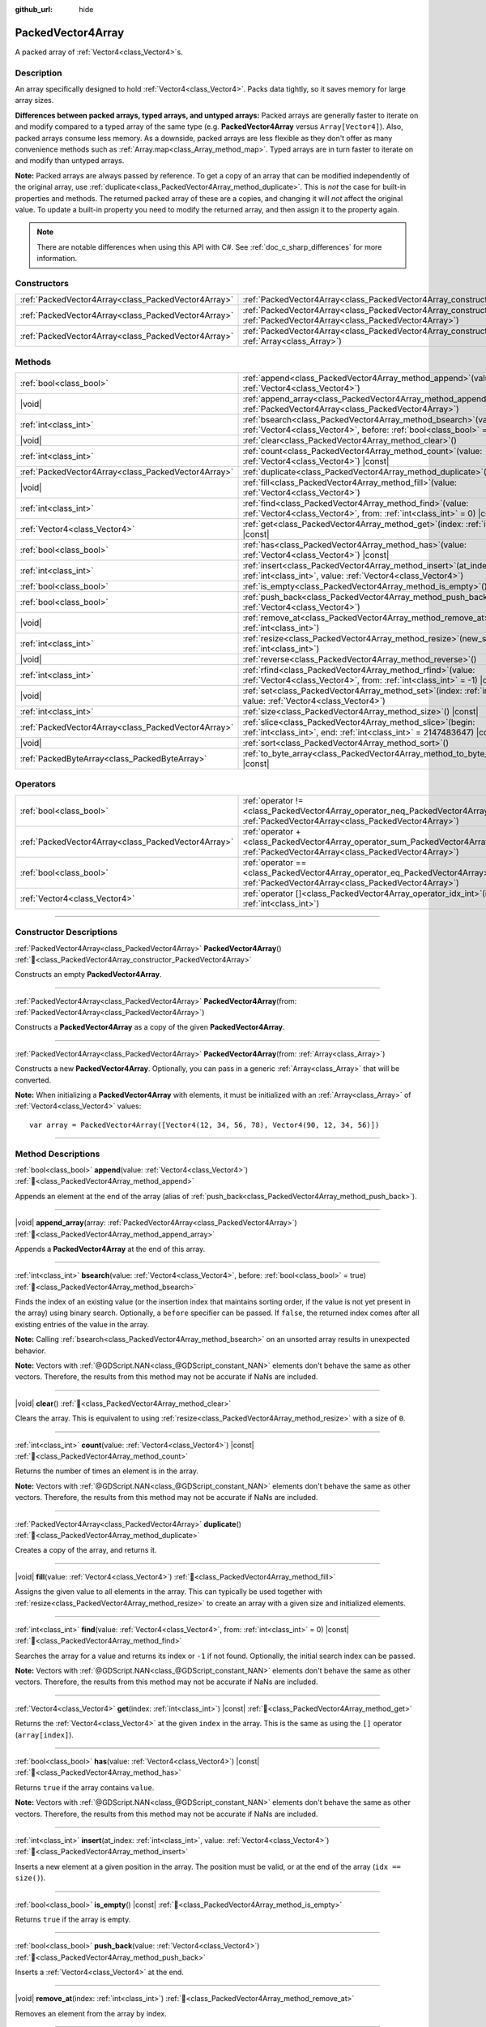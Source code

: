 :github_url: hide

.. DO NOT EDIT THIS FILE!!!
.. Generated automatically from Godot engine sources.
.. Generator: https://github.com/blazium-engine/blazium/tree/4.3/doc/tools/make_rst.py.
.. XML source: https://github.com/blazium-engine/blazium/tree/4.3/doc/classes/PackedVector4Array.xml.

.. _class_PackedVector4Array:

PackedVector4Array
==================

A packed array of :ref:`Vector4<class_Vector4>`\ s.

.. rst-class:: classref-introduction-group

Description
-----------

An array specifically designed to hold :ref:`Vector4<class_Vector4>`. Packs data tightly, so it saves memory for large array sizes.

\ **Differences between packed arrays, typed arrays, and untyped arrays:** Packed arrays are generally faster to iterate on and modify compared to a typed array of the same type (e.g. **PackedVector4Array** versus ``Array[Vector4]``). Also, packed arrays consume less memory. As a downside, packed arrays are less flexible as they don't offer as many convenience methods such as :ref:`Array.map<class_Array_method_map>`. Typed arrays are in turn faster to iterate on and modify than untyped arrays.

\ **Note:** Packed arrays are always passed by reference. To get a copy of an array that can be modified independently of the original array, use :ref:`duplicate<class_PackedVector4Array_method_duplicate>`. This is *not* the case for built-in properties and methods. The returned packed array of these are a copies, and changing it will *not* affect the original value. To update a built-in property you need to modify the returned array, and then assign it to the property again.

.. note::

	There are notable differences when using this API with C#. See :ref:`doc_c_sharp_differences` for more information.

.. rst-class:: classref-reftable-group

Constructors
------------

.. table::
   :widths: auto

   +-----------------------------------------------------+------------------------------------------------------------------------------------------------------------------------------------------------------+
   | :ref:`PackedVector4Array<class_PackedVector4Array>` | :ref:`PackedVector4Array<class_PackedVector4Array_constructor_PackedVector4Array>`\ (\ )                                                             |
   +-----------------------------------------------------+------------------------------------------------------------------------------------------------------------------------------------------------------+
   | :ref:`PackedVector4Array<class_PackedVector4Array>` | :ref:`PackedVector4Array<class_PackedVector4Array_constructor_PackedVector4Array>`\ (\ from\: :ref:`PackedVector4Array<class_PackedVector4Array>`\ ) |
   +-----------------------------------------------------+------------------------------------------------------------------------------------------------------------------------------------------------------+
   | :ref:`PackedVector4Array<class_PackedVector4Array>` | :ref:`PackedVector4Array<class_PackedVector4Array_constructor_PackedVector4Array>`\ (\ from\: :ref:`Array<class_Array>`\ )                           |
   +-----------------------------------------------------+------------------------------------------------------------------------------------------------------------------------------------------------------+

.. rst-class:: classref-reftable-group

Methods
-------

.. table::
   :widths: auto

   +-----------------------------------------------------+-----------------------------------------------------------------------------------------------------------------------------------------------+
   | :ref:`bool<class_bool>`                             | :ref:`append<class_PackedVector4Array_method_append>`\ (\ value\: :ref:`Vector4<class_Vector4>`\ )                                            |
   +-----------------------------------------------------+-----------------------------------------------------------------------------------------------------------------------------------------------+
   | |void|                                              | :ref:`append_array<class_PackedVector4Array_method_append_array>`\ (\ array\: :ref:`PackedVector4Array<class_PackedVector4Array>`\ )          |
   +-----------------------------------------------------+-----------------------------------------------------------------------------------------------------------------------------------------------+
   | :ref:`int<class_int>`                               | :ref:`bsearch<class_PackedVector4Array_method_bsearch>`\ (\ value\: :ref:`Vector4<class_Vector4>`, before\: :ref:`bool<class_bool>` = true\ ) |
   +-----------------------------------------------------+-----------------------------------------------------------------------------------------------------------------------------------------------+
   | |void|                                              | :ref:`clear<class_PackedVector4Array_method_clear>`\ (\ )                                                                                     |
   +-----------------------------------------------------+-----------------------------------------------------------------------------------------------------------------------------------------------+
   | :ref:`int<class_int>`                               | :ref:`count<class_PackedVector4Array_method_count>`\ (\ value\: :ref:`Vector4<class_Vector4>`\ ) |const|                                      |
   +-----------------------------------------------------+-----------------------------------------------------------------------------------------------------------------------------------------------+
   | :ref:`PackedVector4Array<class_PackedVector4Array>` | :ref:`duplicate<class_PackedVector4Array_method_duplicate>`\ (\ )                                                                             |
   +-----------------------------------------------------+-----------------------------------------------------------------------------------------------------------------------------------------------+
   | |void|                                              | :ref:`fill<class_PackedVector4Array_method_fill>`\ (\ value\: :ref:`Vector4<class_Vector4>`\ )                                                |
   +-----------------------------------------------------+-----------------------------------------------------------------------------------------------------------------------------------------------+
   | :ref:`int<class_int>`                               | :ref:`find<class_PackedVector4Array_method_find>`\ (\ value\: :ref:`Vector4<class_Vector4>`, from\: :ref:`int<class_int>` = 0\ ) |const|      |
   +-----------------------------------------------------+-----------------------------------------------------------------------------------------------------------------------------------------------+
   | :ref:`Vector4<class_Vector4>`                       | :ref:`get<class_PackedVector4Array_method_get>`\ (\ index\: :ref:`int<class_int>`\ ) |const|                                                  |
   +-----------------------------------------------------+-----------------------------------------------------------------------------------------------------------------------------------------------+
   | :ref:`bool<class_bool>`                             | :ref:`has<class_PackedVector4Array_method_has>`\ (\ value\: :ref:`Vector4<class_Vector4>`\ ) |const|                                          |
   +-----------------------------------------------------+-----------------------------------------------------------------------------------------------------------------------------------------------+
   | :ref:`int<class_int>`                               | :ref:`insert<class_PackedVector4Array_method_insert>`\ (\ at_index\: :ref:`int<class_int>`, value\: :ref:`Vector4<class_Vector4>`\ )          |
   +-----------------------------------------------------+-----------------------------------------------------------------------------------------------------------------------------------------------+
   | :ref:`bool<class_bool>`                             | :ref:`is_empty<class_PackedVector4Array_method_is_empty>`\ (\ ) |const|                                                                       |
   +-----------------------------------------------------+-----------------------------------------------------------------------------------------------------------------------------------------------+
   | :ref:`bool<class_bool>`                             | :ref:`push_back<class_PackedVector4Array_method_push_back>`\ (\ value\: :ref:`Vector4<class_Vector4>`\ )                                      |
   +-----------------------------------------------------+-----------------------------------------------------------------------------------------------------------------------------------------------+
   | |void|                                              | :ref:`remove_at<class_PackedVector4Array_method_remove_at>`\ (\ index\: :ref:`int<class_int>`\ )                                              |
   +-----------------------------------------------------+-----------------------------------------------------------------------------------------------------------------------------------------------+
   | :ref:`int<class_int>`                               | :ref:`resize<class_PackedVector4Array_method_resize>`\ (\ new_size\: :ref:`int<class_int>`\ )                                                 |
   +-----------------------------------------------------+-----------------------------------------------------------------------------------------------------------------------------------------------+
   | |void|                                              | :ref:`reverse<class_PackedVector4Array_method_reverse>`\ (\ )                                                                                 |
   +-----------------------------------------------------+-----------------------------------------------------------------------------------------------------------------------------------------------+
   | :ref:`int<class_int>`                               | :ref:`rfind<class_PackedVector4Array_method_rfind>`\ (\ value\: :ref:`Vector4<class_Vector4>`, from\: :ref:`int<class_int>` = -1\ ) |const|   |
   +-----------------------------------------------------+-----------------------------------------------------------------------------------------------------------------------------------------------+
   | |void|                                              | :ref:`set<class_PackedVector4Array_method_set>`\ (\ index\: :ref:`int<class_int>`, value\: :ref:`Vector4<class_Vector4>`\ )                   |
   +-----------------------------------------------------+-----------------------------------------------------------------------------------------------------------------------------------------------+
   | :ref:`int<class_int>`                               | :ref:`size<class_PackedVector4Array_method_size>`\ (\ ) |const|                                                                               |
   +-----------------------------------------------------+-----------------------------------------------------------------------------------------------------------------------------------------------+
   | :ref:`PackedVector4Array<class_PackedVector4Array>` | :ref:`slice<class_PackedVector4Array_method_slice>`\ (\ begin\: :ref:`int<class_int>`, end\: :ref:`int<class_int>` = 2147483647\ ) |const|    |
   +-----------------------------------------------------+-----------------------------------------------------------------------------------------------------------------------------------------------+
   | |void|                                              | :ref:`sort<class_PackedVector4Array_method_sort>`\ (\ )                                                                                       |
   +-----------------------------------------------------+-----------------------------------------------------------------------------------------------------------------------------------------------+
   | :ref:`PackedByteArray<class_PackedByteArray>`       | :ref:`to_byte_array<class_PackedVector4Array_method_to_byte_array>`\ (\ ) |const|                                                             |
   +-----------------------------------------------------+-----------------------------------------------------------------------------------------------------------------------------------------------+

.. rst-class:: classref-reftable-group

Operators
---------

.. table::
   :widths: auto

   +-----------------------------------------------------+-------------------------------------------------------------------------------------------------------------------------------------------------+
   | :ref:`bool<class_bool>`                             | :ref:`operator !=<class_PackedVector4Array_operator_neq_PackedVector4Array>`\ (\ right\: :ref:`PackedVector4Array<class_PackedVector4Array>`\ ) |
   +-----------------------------------------------------+-------------------------------------------------------------------------------------------------------------------------------------------------+
   | :ref:`PackedVector4Array<class_PackedVector4Array>` | :ref:`operator +<class_PackedVector4Array_operator_sum_PackedVector4Array>`\ (\ right\: :ref:`PackedVector4Array<class_PackedVector4Array>`\ )  |
   +-----------------------------------------------------+-------------------------------------------------------------------------------------------------------------------------------------------------+
   | :ref:`bool<class_bool>`                             | :ref:`operator ==<class_PackedVector4Array_operator_eq_PackedVector4Array>`\ (\ right\: :ref:`PackedVector4Array<class_PackedVector4Array>`\ )  |
   +-----------------------------------------------------+-------------------------------------------------------------------------------------------------------------------------------------------------+
   | :ref:`Vector4<class_Vector4>`                       | :ref:`operator []<class_PackedVector4Array_operator_idx_int>`\ (\ index\: :ref:`int<class_int>`\ )                                              |
   +-----------------------------------------------------+-------------------------------------------------------------------------------------------------------------------------------------------------+

.. rst-class:: classref-section-separator

----

.. rst-class:: classref-descriptions-group

Constructor Descriptions
------------------------

.. _class_PackedVector4Array_constructor_PackedVector4Array:

.. rst-class:: classref-constructor

:ref:`PackedVector4Array<class_PackedVector4Array>` **PackedVector4Array**\ (\ ) :ref:`🔗<class_PackedVector4Array_constructor_PackedVector4Array>`

Constructs an empty **PackedVector4Array**.

.. rst-class:: classref-item-separator

----

.. rst-class:: classref-constructor

:ref:`PackedVector4Array<class_PackedVector4Array>` **PackedVector4Array**\ (\ from\: :ref:`PackedVector4Array<class_PackedVector4Array>`\ )

Constructs a **PackedVector4Array** as a copy of the given **PackedVector4Array**.

.. rst-class:: classref-item-separator

----

.. rst-class:: classref-constructor

:ref:`PackedVector4Array<class_PackedVector4Array>` **PackedVector4Array**\ (\ from\: :ref:`Array<class_Array>`\ )

Constructs a new **PackedVector4Array**. Optionally, you can pass in a generic :ref:`Array<class_Array>` that will be converted.

\ **Note:** When initializing a **PackedVector4Array** with elements, it must be initialized with an :ref:`Array<class_Array>` of :ref:`Vector4<class_Vector4>` values:

::

    var array = PackedVector4Array([Vector4(12, 34, 56, 78), Vector4(90, 12, 34, 56)])

.. rst-class:: classref-section-separator

----

.. rst-class:: classref-descriptions-group

Method Descriptions
-------------------

.. _class_PackedVector4Array_method_append:

.. rst-class:: classref-method

:ref:`bool<class_bool>` **append**\ (\ value\: :ref:`Vector4<class_Vector4>`\ ) :ref:`🔗<class_PackedVector4Array_method_append>`

Appends an element at the end of the array (alias of :ref:`push_back<class_PackedVector4Array_method_push_back>`).

.. rst-class:: classref-item-separator

----

.. _class_PackedVector4Array_method_append_array:

.. rst-class:: classref-method

|void| **append_array**\ (\ array\: :ref:`PackedVector4Array<class_PackedVector4Array>`\ ) :ref:`🔗<class_PackedVector4Array_method_append_array>`

Appends a **PackedVector4Array** at the end of this array.

.. rst-class:: classref-item-separator

----

.. _class_PackedVector4Array_method_bsearch:

.. rst-class:: classref-method

:ref:`int<class_int>` **bsearch**\ (\ value\: :ref:`Vector4<class_Vector4>`, before\: :ref:`bool<class_bool>` = true\ ) :ref:`🔗<class_PackedVector4Array_method_bsearch>`

Finds the index of an existing value (or the insertion index that maintains sorting order, if the value is not yet present in the array) using binary search. Optionally, a ``before`` specifier can be passed. If ``false``, the returned index comes after all existing entries of the value in the array.

\ **Note:** Calling :ref:`bsearch<class_PackedVector4Array_method_bsearch>` on an unsorted array results in unexpected behavior.

\ **Note:** Vectors with :ref:`@GDScript.NAN<class_@GDScript_constant_NAN>` elements don't behave the same as other vectors. Therefore, the results from this method may not be accurate if NaNs are included.

.. rst-class:: classref-item-separator

----

.. _class_PackedVector4Array_method_clear:

.. rst-class:: classref-method

|void| **clear**\ (\ ) :ref:`🔗<class_PackedVector4Array_method_clear>`

Clears the array. This is equivalent to using :ref:`resize<class_PackedVector4Array_method_resize>` with a size of ``0``.

.. rst-class:: classref-item-separator

----

.. _class_PackedVector4Array_method_count:

.. rst-class:: classref-method

:ref:`int<class_int>` **count**\ (\ value\: :ref:`Vector4<class_Vector4>`\ ) |const| :ref:`🔗<class_PackedVector4Array_method_count>`

Returns the number of times an element is in the array.

\ **Note:** Vectors with :ref:`@GDScript.NAN<class_@GDScript_constant_NAN>` elements don't behave the same as other vectors. Therefore, the results from this method may not be accurate if NaNs are included.

.. rst-class:: classref-item-separator

----

.. _class_PackedVector4Array_method_duplicate:

.. rst-class:: classref-method

:ref:`PackedVector4Array<class_PackedVector4Array>` **duplicate**\ (\ ) :ref:`🔗<class_PackedVector4Array_method_duplicate>`

Creates a copy of the array, and returns it.

.. rst-class:: classref-item-separator

----

.. _class_PackedVector4Array_method_fill:

.. rst-class:: classref-method

|void| **fill**\ (\ value\: :ref:`Vector4<class_Vector4>`\ ) :ref:`🔗<class_PackedVector4Array_method_fill>`

Assigns the given value to all elements in the array. This can typically be used together with :ref:`resize<class_PackedVector4Array_method_resize>` to create an array with a given size and initialized elements.

.. rst-class:: classref-item-separator

----

.. _class_PackedVector4Array_method_find:

.. rst-class:: classref-method

:ref:`int<class_int>` **find**\ (\ value\: :ref:`Vector4<class_Vector4>`, from\: :ref:`int<class_int>` = 0\ ) |const| :ref:`🔗<class_PackedVector4Array_method_find>`

Searches the array for a value and returns its index or ``-1`` if not found. Optionally, the initial search index can be passed.

\ **Note:** Vectors with :ref:`@GDScript.NAN<class_@GDScript_constant_NAN>` elements don't behave the same as other vectors. Therefore, the results from this method may not be accurate if NaNs are included.

.. rst-class:: classref-item-separator

----

.. _class_PackedVector4Array_method_get:

.. rst-class:: classref-method

:ref:`Vector4<class_Vector4>` **get**\ (\ index\: :ref:`int<class_int>`\ ) |const| :ref:`🔗<class_PackedVector4Array_method_get>`

Returns the :ref:`Vector4<class_Vector4>` at the given ``index`` in the array. This is the same as using the ``[]`` operator (``array[index]``).

.. rst-class:: classref-item-separator

----

.. _class_PackedVector4Array_method_has:

.. rst-class:: classref-method

:ref:`bool<class_bool>` **has**\ (\ value\: :ref:`Vector4<class_Vector4>`\ ) |const| :ref:`🔗<class_PackedVector4Array_method_has>`

Returns ``true`` if the array contains ``value``.

\ **Note:** Vectors with :ref:`@GDScript.NAN<class_@GDScript_constant_NAN>` elements don't behave the same as other vectors. Therefore, the results from this method may not be accurate if NaNs are included.

.. rst-class:: classref-item-separator

----

.. _class_PackedVector4Array_method_insert:

.. rst-class:: classref-method

:ref:`int<class_int>` **insert**\ (\ at_index\: :ref:`int<class_int>`, value\: :ref:`Vector4<class_Vector4>`\ ) :ref:`🔗<class_PackedVector4Array_method_insert>`

Inserts a new element at a given position in the array. The position must be valid, or at the end of the array (``idx == size()``).

.. rst-class:: classref-item-separator

----

.. _class_PackedVector4Array_method_is_empty:

.. rst-class:: classref-method

:ref:`bool<class_bool>` **is_empty**\ (\ ) |const| :ref:`🔗<class_PackedVector4Array_method_is_empty>`

Returns ``true`` if the array is empty.

.. rst-class:: classref-item-separator

----

.. _class_PackedVector4Array_method_push_back:

.. rst-class:: classref-method

:ref:`bool<class_bool>` **push_back**\ (\ value\: :ref:`Vector4<class_Vector4>`\ ) :ref:`🔗<class_PackedVector4Array_method_push_back>`

Inserts a :ref:`Vector4<class_Vector4>` at the end.

.. rst-class:: classref-item-separator

----

.. _class_PackedVector4Array_method_remove_at:

.. rst-class:: classref-method

|void| **remove_at**\ (\ index\: :ref:`int<class_int>`\ ) :ref:`🔗<class_PackedVector4Array_method_remove_at>`

Removes an element from the array by index.

.. rst-class:: classref-item-separator

----

.. _class_PackedVector4Array_method_resize:

.. rst-class:: classref-method

:ref:`int<class_int>` **resize**\ (\ new_size\: :ref:`int<class_int>`\ ) :ref:`🔗<class_PackedVector4Array_method_resize>`

Sets the size of the array. If the array is grown, reserves elements at the end of the array. If the array is shrunk, truncates the array to the new size.

.. rst-class:: classref-item-separator

----

.. _class_PackedVector4Array_method_reverse:

.. rst-class:: classref-method

|void| **reverse**\ (\ ) :ref:`🔗<class_PackedVector4Array_method_reverse>`

Reverses the order of the elements in the array.

.. rst-class:: classref-item-separator

----

.. _class_PackedVector4Array_method_rfind:

.. rst-class:: classref-method

:ref:`int<class_int>` **rfind**\ (\ value\: :ref:`Vector4<class_Vector4>`, from\: :ref:`int<class_int>` = -1\ ) |const| :ref:`🔗<class_PackedVector4Array_method_rfind>`

Searches the array in reverse order. Optionally, a start search index can be passed. If negative, the start index is considered relative to the end of the array.

\ **Note:** Vectors with :ref:`@GDScript.NAN<class_@GDScript_constant_NAN>` elements don't behave the same as other vectors. Therefore, the results from this method may not be accurate if NaNs are included.

.. rst-class:: classref-item-separator

----

.. _class_PackedVector4Array_method_set:

.. rst-class:: classref-method

|void| **set**\ (\ index\: :ref:`int<class_int>`, value\: :ref:`Vector4<class_Vector4>`\ ) :ref:`🔗<class_PackedVector4Array_method_set>`

Changes the :ref:`Vector4<class_Vector4>` at the given index.

.. rst-class:: classref-item-separator

----

.. _class_PackedVector4Array_method_size:

.. rst-class:: classref-method

:ref:`int<class_int>` **size**\ (\ ) |const| :ref:`🔗<class_PackedVector4Array_method_size>`

Returns the number of elements in the array.

.. rst-class:: classref-item-separator

----

.. _class_PackedVector4Array_method_slice:

.. rst-class:: classref-method

:ref:`PackedVector4Array<class_PackedVector4Array>` **slice**\ (\ begin\: :ref:`int<class_int>`, end\: :ref:`int<class_int>` = 2147483647\ ) |const| :ref:`🔗<class_PackedVector4Array_method_slice>`

Returns the slice of the **PackedVector4Array**, from ``begin`` (inclusive) to ``end`` (exclusive), as a new **PackedVector4Array**.

The absolute value of ``begin`` and ``end`` will be clamped to the array size, so the default value for ``end`` makes it slice to the size of the array by default (i.e. ``arr.slice(1)`` is a shorthand for ``arr.slice(1, arr.size())``).

If either ``begin`` or ``end`` are negative, they will be relative to the end of the array (i.e. ``arr.slice(0, -2)`` is a shorthand for ``arr.slice(0, arr.size() - 2)``).

.. rst-class:: classref-item-separator

----

.. _class_PackedVector4Array_method_sort:

.. rst-class:: classref-method

|void| **sort**\ (\ ) :ref:`🔗<class_PackedVector4Array_method_sort>`

Sorts the elements of the array in ascending order.

\ **Note:** Vectors with :ref:`@GDScript.NAN<class_@GDScript_constant_NAN>` elements don't behave the same as other vectors. Therefore, the results from this method may not be accurate if NaNs are included.

.. rst-class:: classref-item-separator

----

.. _class_PackedVector4Array_method_to_byte_array:

.. rst-class:: classref-method

:ref:`PackedByteArray<class_PackedByteArray>` **to_byte_array**\ (\ ) |const| :ref:`🔗<class_PackedVector4Array_method_to_byte_array>`

Returns a :ref:`PackedByteArray<class_PackedByteArray>` with each vector encoded as bytes.

.. rst-class:: classref-section-separator

----

.. rst-class:: classref-descriptions-group

Operator Descriptions
---------------------

.. _class_PackedVector4Array_operator_neq_PackedVector4Array:

.. rst-class:: classref-operator

:ref:`bool<class_bool>` **operator !=**\ (\ right\: :ref:`PackedVector4Array<class_PackedVector4Array>`\ ) :ref:`🔗<class_PackedVector4Array_operator_neq_PackedVector4Array>`

Returns ``true`` if contents of the arrays differ.

.. rst-class:: classref-item-separator

----

.. _class_PackedVector4Array_operator_sum_PackedVector4Array:

.. rst-class:: classref-operator

:ref:`PackedVector4Array<class_PackedVector4Array>` **operator +**\ (\ right\: :ref:`PackedVector4Array<class_PackedVector4Array>`\ ) :ref:`🔗<class_PackedVector4Array_operator_sum_PackedVector4Array>`

Returns a new **PackedVector4Array** with contents of ``right`` added at the end of this array. For better performance, consider using :ref:`append_array<class_PackedVector4Array_method_append_array>` instead.

.. rst-class:: classref-item-separator

----

.. _class_PackedVector4Array_operator_eq_PackedVector4Array:

.. rst-class:: classref-operator

:ref:`bool<class_bool>` **operator ==**\ (\ right\: :ref:`PackedVector4Array<class_PackedVector4Array>`\ ) :ref:`🔗<class_PackedVector4Array_operator_eq_PackedVector4Array>`

Returns ``true`` if contents of both arrays are the same, i.e. they have all equal :ref:`Vector4<class_Vector4>`\ s at the corresponding indices.

.. rst-class:: classref-item-separator

----

.. _class_PackedVector4Array_operator_idx_int:

.. rst-class:: classref-operator

:ref:`Vector4<class_Vector4>` **operator []**\ (\ index\: :ref:`int<class_int>`\ ) :ref:`🔗<class_PackedVector4Array_operator_idx_int>`

Returns the :ref:`Vector4<class_Vector4>` at index ``index``. Negative indices can be used to access the elements starting from the end. Using index out of array's bounds will result in an error.

.. |virtual| replace:: :abbr:`virtual (This method should typically be overridden by the user to have any effect.)`
.. |const| replace:: :abbr:`const (This method has no side effects. It doesn't modify any of the instance's member variables.)`
.. |vararg| replace:: :abbr:`vararg (This method accepts any number of arguments after the ones described here.)`
.. |constructor| replace:: :abbr:`constructor (This method is used to construct a type.)`
.. |static| replace:: :abbr:`static (This method doesn't need an instance to be called, so it can be called directly using the class name.)`
.. |operator| replace:: :abbr:`operator (This method describes a valid operator to use with this type as left-hand operand.)`
.. |bitfield| replace:: :abbr:`BitField (This value is an integer composed as a bitmask of the following flags.)`
.. |void| replace:: :abbr:`void (No return value.)`
